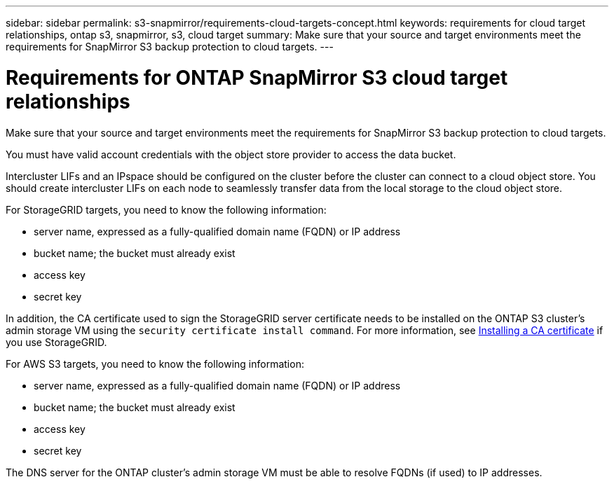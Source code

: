 ---
sidebar: sidebar
permalink: s3-snapmirror/requirements-cloud-targets-concept.html
keywords: requirements for cloud target relationships, ontap s3, snapmirror, s3, cloud target
summary: Make sure that your source and target environments meet the requirements for SnapMirror S3 backup protection to cloud targets.
---

= Requirements for ONTAP SnapMirror S3 cloud target relationships
:hardbreaks:
:toclevels: 1
:nofooter:
:icons: font
:linkattrs:
:imagesdir: ../media/

[.lead]
Make sure that your source and target environments meet the requirements for SnapMirror S3 backup protection to cloud targets.

You must have valid account credentials with the object store provider to access the data bucket.

Intercluster LIFs and an IPspace should be configured on the cluster before the cluster can connect to a cloud object store. You should create intercluster LIFs on each node to seamlessly transfer data from the local storage to the cloud object store.

For StorageGRID targets, you need to know the following information:

* server name, expressed as a fully-qualified domain name (FQDN) or IP address
* bucket name; the bucket must already exist
* access key
* secret key

In addition, the CA certificate used to sign the StorageGRID server certificate needs to be installed on the ONTAP S3 cluster's admin storage VM using the `security certificate install command`. For more information, see link:../fabricpool/install-ca-certificate-storagegrid-task.html[Installing a CA certificate] if you use StorageGRID.

For AWS S3 targets, you need to know the following information:

* server name, expressed as a fully-qualified domain name (FQDN) or IP address
* bucket name; the bucket must already exist
* access key
* secret key

The DNS server for the ONTAP cluster's admin storage VM must be able to resolve FQDNs (if used) to IP addresses.

// 2024-Sept-16, issue# 1475
// 2024-Aug-30, ONTAPDOC-2346
// 2021-11-02, Jira IE-412
